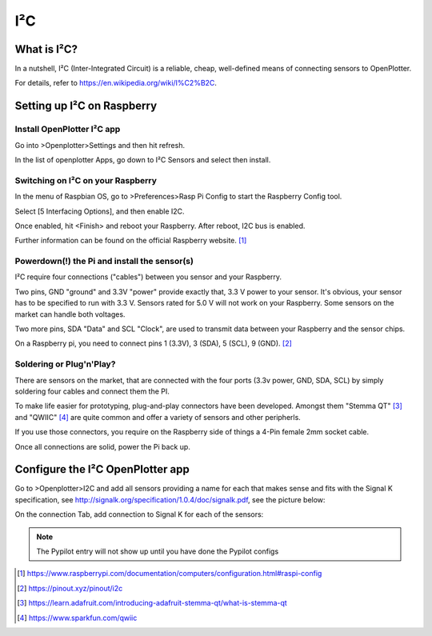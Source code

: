 I²C
###

What is I²C?
------------

In a nutshell, I²C (Inter-Integrated Circuit) is a reliable, cheap, well-defined means of connecting sensors to OpenPlotter.

For details, refer to https://en.wikipedia.org/wiki/I%C2%B2C.

Setting up I²C on Raspberry
---------------------------

Install OpenPlotter I²C app
+++++++++++++++++++++++++++
Go into >Openplotter>Settings and then hit refresh.

In the list of openplotter Apps, go down to I²C Sensors and select then install.

Switching on I²C on your Raspberry
++++++++++++++++++++++++++++++++++
In the menu of Raspbian OS, go to >Preferences>Rasp Pi Config to start the Raspberry Config tool.

Select [5 Interfacing Options], and then enable I2C.

Once enabled, hit <Finish> and reboot your Raspberry. After reboot, I2C bus is enabled.

.. image:: https://www.raspberrypi.com/documentation/computers/images/raspi-config.png

Further information can be found on the official Raspberry website. [1]_

Powerdown(!) the Pi and install the sensor(s)
++++++++++++++++++++++++++++++++++++++++++

I²C require four connections ("cables") between you sensor and your Raspberry.

Two pins, GND "ground" and 3.3V "power" provide exactly that, 3.3 V power to your sensor. It's obvious, your sensor has to be specified to run with 3.3 V. Sensors rated for 5.0 V will not work on your Raspberry. Some sensors on the market can handle both voltages.

Two more pins, SDA "Data" and SCL "Clock", are used to transmit data between your Raspberry and the sensor chips. 

On a Raspberry pi, you need to connect pins 1 (3.3V), 3 (SDA), 5 (SCL), 9 (GND).  [2]_

Soldering or Plug'n'Play?
+++++++++++++++++++++++++

There are sensors on the market, that are connected with the four ports (3.3v power, GND, SDA, SCL) by simply soldering four cables and connect them the PI.

To make life easier for prototyping, plug-and-play connectors have been developed. 
Amongst them "Stemma QT" [3]_ and "QWIIC" [4]_ are quite common and offer a variety of sensors and other peripherls.

If you use those connectors, you require on the Raspberry side of things a 4-Pin female 2mm socket cable.

Once all connections are solid, power the Pi back up.

Configure the I²C OpenPlotter app 
---------------------------------

Go to >Openplotter>I2C and add all sensors providing a name for each that makes sense and fits with the Signal K specification, see http://signalk.org/specification/1.0.4/doc/signalk.pdf, see the picture below:

.. image:: img/i2c1.png

On the connection Tab, add connection to Signal K for each of the sensors:

.. image:: img/i2c2.png

.. note::
	The Pypilot entry will not show up until you have done the Pypilot configs

.. [1] https://www.raspberrypi.com/documentation/computers/configuration.html#raspi-config
.. [2] https://pinout.xyz/pinout/i2c
.. [3] https://learn.adafruit.com/introducing-adafruit-stemma-qt/what-is-stemma-qt
.. [4] https://www.sparkfun.com/qwiic
